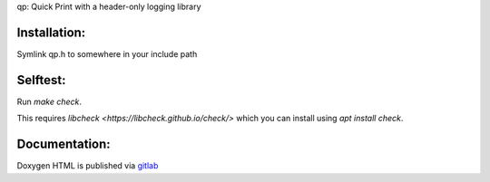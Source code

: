 qp: Quick Print with a header-only logging library

Installation:
-------------

Symlink qp.h to somewhere in your include path

Selftest:
---------

Run `make check`.

This requires `libcheck <https://libcheck.github.io/check/>` which you can
install using `apt install check`.

Documentation:
--------------

Doxygen HTML is published via `gitlab <https://gitlab.com/cdleonard/qp/-/jobs/artifacts/main/file/html/qp_8h.html?job=docs>`_
